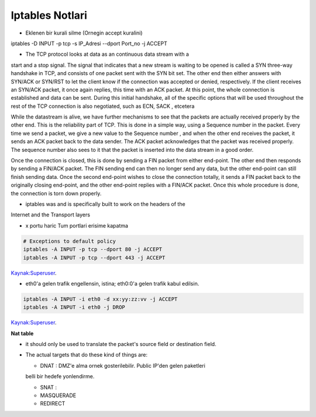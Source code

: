 Iptables Notlari
==================


* Eklenen bir kurali silme (Ornegin accept kuralini)

..  code:: sh

iptables -D INPUT -p  tcp -s IP_Adresi --dport Port_no -j ACCEPT 

* The TCP protocol looks at data as an continuous data stream with a
start and a stop signal. The signal that indicates that a new stream is
waiting to be opened is called a SYN three-way handshake in TCP, and
consists of one packet sent with the SYN bit set. The other end then
either answers with SYN/ACK or SYN/RST to let the client know if the
connection was accepted or denied, respectively. If the client receives
an SYN/ACK packet, it once again replies, this time with an ACK
packet. At this point, the whole connection is established and data can
be sent. During this initial handshake, all of the specific options that will
be used throughout the rest of the TCP connection is also negotiated,
such as ECN, SACK , etcetera

While the datastream is alive, we have further mechanisms to see that
the packets are actually received properly by the other end. This is the
reliability part of TCP. This is done in a simple way, using a Sequence
number in the packet. Every time we send a packet, we give a new
value to the Sequence number , and when the other end receives the
packet, it sends an ACK packet back to the data sender. The ACK
packet acknowledges that the packet was received properly. The
sequence number also sees to it that the packet is inserted into the
data stream in a good order.

Once the connection is closed, this is done by sending a FIN packet
from either end-point. The other end then responds by sending a
FIN/ACK packet. The FIN sending end can then no longer send any
data, but the other end-point can still finish sending data. Once the
second end-point wishes to close the connection totally, it sends a FIN
packet back to the originally closing end-point, and the other end-point
replies with a FIN/ACK packet. Once this whole procedure is done, the
connection is torn down properly.

* iptables was and is specifically built  to work on the headers of the
Internet and the Transport layers

* x portu haric Tum portlari erisime kapatma 

.. code:: sh

    # Exceptions to default policy
    iptables -A INPUT -p tcp --dport 80 -j ACCEPT
    iptables -A INPUT -p tcp --dport 443 -j ACCEPT

`Kaynak:Superuser <http://superuser.com/questions/769814/how-to-block-all-ports-except-80-443-with-iptables/>`_.

* eth0'a gelen trafik engellensin, istina; eth0:0'a gelen trafik kabul edilsin.

.. code:: sh

   iptables -A INPUT -i eth0 -d xx:yy:zz:vv -j ACCEPT
   iptables -A INPUT -i eth0 -j DROP

`Kaynak:Superuser <http://www.superuser.com/questions/698081/how-to-block-incoming-traffic-on-a-virtual-interface/>`_.


**Nat table**

- it should only be used to translate the packet's source field or destination field.
- The actual targets that do these kind of things are:

  * DNAT : DMZ'e alma ornek gosterilebilir. Public IP'den gelen paketleri
  belli bir hedefe yonlendirme.

  * SNAT : 

  * MASQUERADE

  * REDIRECT
   

